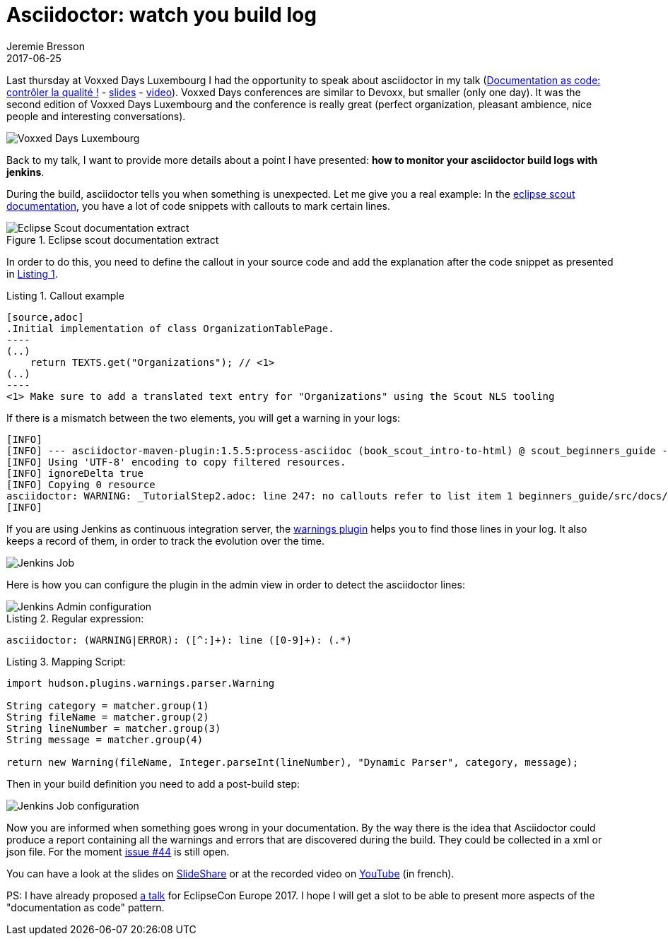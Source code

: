 = Asciidoctor: watch you build log
Jeremie Bresson
2017-06-25
:jbake-type: post
:jbake-status: published
:jbake-tags: asciidoc, asciidoctor, jenkins, maven
:idprefix:
:listing-caption: Listing
:figure-caption: Figure
:experimental:


Last thursday at Voxxed Days Luxembourg I had the opportunity to speak about asciidoctor in my talk (link:http://cfp-voxxed-lux.yajug.org/2017/talk/KMC-5325/Documentation_as_code:_controler_la_qualite_![Documentation as code: contr&#244;ler la qualit&#233; !] - link:https://www.slideshare.net/jmini/20170622-documentation-as-code[slides] - link:https://www.youtube.com/watch?v=Z5nmB7lrsqU[video]).
Voxxed Days conferences are similar to Devoxx, but smaller (only one day).
It was the second edition of Voxxed Days Luxembourg and the conference is really great (perfect organization, pleasant ambience, nice people and interesting conversations).

image::2017-06-25_voxxed-pictures.png[Voxxed Days Luxembourg]

Back to my talk, I want to provide more details about a point I have presented: *how to monitor your asciidoctor build logs with jenkins*.

During the build, asciidoctor tells you when something is unexpected.
Let me give you a real example:
In the link:http://eclipsescout.github.io/[eclipse scout documentation], you have a lot of code snippets with callouts to mark certain lines.

[[fig-doc, Figure 1]]
.Eclipse scout documentation extract
image::2017-06-25_eclipse-scout-doc-example.png[Eclipse Scout documentation extract]

In order to do this, you need to define the callout in your source code and add the explanation after the code snippet as presented in <<lst-callout>>.

[[lst-callout, Listing 1]]
[source,asciidoc,subs=specialcharacters]
.Callout example
....
[source,adoc]
.Initial implementation of class OrganizationTablePage.
----
(..)
    return TEXTS.get("Organizations"); // <1>
(..)
----
<1> Make sure to add a translated text entry for "Organizations" using the Scout NLS tooling
....

If there is a mismatch between the two elements, you will get a warning in your logs:

----
[INFO] 
[INFO] --- asciidoctor-maven-plugin:1.5.5:process-asciidoc (book_scout_intro-to-html) @ scout_beginners_guide ---
[INFO] Using 'UTF-8' encoding to copy filtered resources.
[INFO] ignoreDelta true
[INFO] Copying 0 resource
asciidoctor: WARNING: _TutorialStep2.adoc: line 247: no callouts refer to list item 1 beginners_guide/src/docs/beginners-guide.adoc
[INFO] 
----

If you are using Jenkins as continuous integration server, the link:https://plugins.jenkins.io/warnings[warnings plugin] helps you to find those lines in your log.
It also keeps a record of them, in order to track the evolution over the time.

image::2017-06-25_jenkins.png[Jenkins Job]

Here is how you can configure the plugin in the admin view in order to detect the asciidoctor lines:

image::2017-06-25_jenkins_admin_config.png[Jenkins Admin configuration]

.Regular expression:
----
asciidoctor: (WARNING|ERROR): ([^:]+): line ([0-9]+): (.*)
----

.Mapping Script:
----
import hudson.plugins.warnings.parser.Warning

String category = matcher.group(1)
String fileName = matcher.group(2)
String lineNumber = matcher.group(3)
String message = matcher.group(4)

return new Warning(fileName, Integer.parseInt(lineNumber), "Dynamic Parser", category, message);
----

Then in your build definition you need to add a post-build step:

image::2017-06-25_jenkins_job_config.png[Jenkins Job configuration]

Now you are informed when something goes wrong in your documentation.
By the way there is the idea that Asciidoctor could produce a report containing all the warnings and errors that are discovered during the build.
They could be collected in a xml or json file.
For the moment link:https://github.com/asciidoctor/asciidoctor/issues/44[issue #44] is still open.

You can have a look at the slides on link:https://www.slideshare.net/jmini/20170622-documentation-as-code[SlideShare] or at the recorded video on link:https://www.youtube.com/watch?v=Z5nmB7lrsqU[YouTube] (in french).

PS: I have already proposed link:https://www.eclipsecon.org/europe2017/session/documentation-code-asciidoctor[a talk] for EclipseCon Europe 2017.
I hope I will get a slot to be able to present more aspects of the "documentation as code" pattern.
